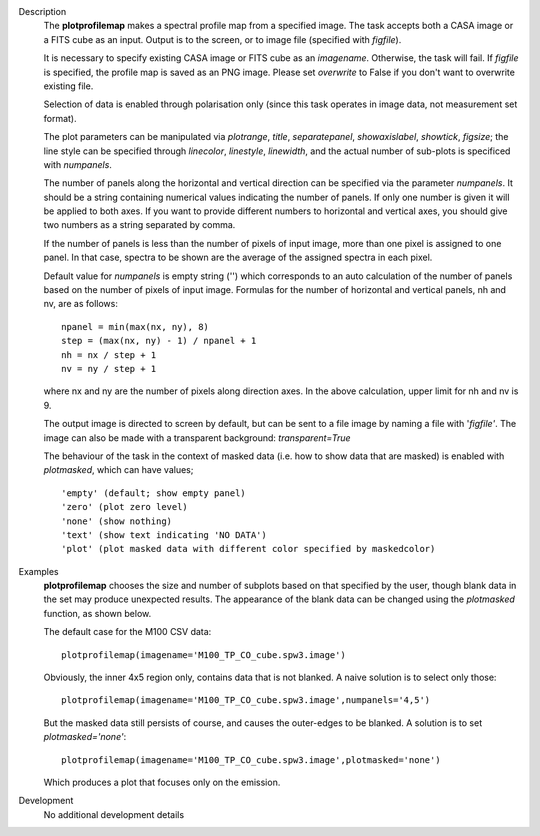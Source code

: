 

.. _Description:

Description
   The **plotprofilemap** makes a spectral profile map from a
   specified image. The task accepts both a CASA image or a FITS cube
   as an input. Output is to the screen, or to image file (specified
   with *figfile*).
   
   It is necessary to specify existing CASA image or FITS cube as an
   *imagename*. Otherwise, the task will fail. If *figfile* is
   specified, the profile map is saved as an PNG image. Please set
   *overwrite* to False if you don't want to overwrite existing file.
   
   Selection of data is enabled through polarisation only (since this
   task operates in image data, not measurement set format).
   
   The plot parameters can be manipulated via *plotrange*, *title*,
   *separatepanel*, *showaxislabel*, *showtick*, *figsize*; the line
   style can be specified through *linecolor*, *linestyle*,
   *linewidth*, and the actual number of sub-plots is specificed with
   *numpanels*.
   
   The number of panels along the horizontal and vertical direction
   can be specified via the parameter *numpanels*. It should be a
   string containing numerical values indicating the number of
   panels. If only one number is given it will be applied to both
   axes. If you want to provide different numbers to horizontal and
   vertical axes, you should give two numbers as a string separated
   by comma.
   
   If the number of panels is less than the number of pixels of
   input image, more than one pixel is assigned to one panel. In
   that case, spectra to be shown are the average of the assigned
   spectra in each pixel.

   Default value for *numpanels* is empty string ('') which
   corresponds to an auto calculation of the number of panels based
   on the number of pixels of input image. Formulas for the number
   of horizontal and vertical panels, nh and nv, are as follows:
   
   ::
   
      npanel = min(max(nx, ny), 8)
      step = (max(nx, ny) - 1) / npanel + 1
      nh = nx / step + 1
      nv = ny / step + 1
   
   where nx and ny are the number of pixels along direction axes. In
   the above calculation, upper limit for nh and nv is 9.
   
   The output image is directed to screen by default, but can be sent
   to a file image by naming a file with '*figfile'*. The image can
   also be made with a transparent background: *transparent=True*
   
   The behaviour of the task in the context of masked data (i.e. how
   to show data that are masked) is enabled with *plotmasked*, which
   can have values;
   
   ::
   
      'empty' (default; show empty panel)
      'zero' (plot zero level)
      'none' (show nothing)
      'text' (show text indicating 'NO DATA')
      'plot' (plot masked data with different color specified by maskedcolor)
   

.. _Examples:

Examples
   **plotprofilemap** chooses the size and number of subplots based
   on that specified by the user, though blank data in the set may
   produce unexpected results. The appearance of the blank data can
   be changed using the *plotmasked* function, as shown below.

   The default case for the M100 CSV data:
   
   ::
   
      plotprofilemap(imagename='M100_TP_CO_cube.spw3.image')
   
   |image1|
   
   Obviously, the inner 4x5 region only, contains data that is not
   blanked. A naive solution is to select only those:
   
   ::
   
      plotprofilemap(imagename='M100_TP_CO_cube.spw3.image',numpanels='4,5')
   
   |image2|
   
   But the masked data still persists of course, and causes the
   outer-edges to be blanked. A solution is to set
   *plotmasked='none'*:
   
   ::
   
      plotprofilemap(imagename='M100_TP_CO_cube.spw3.image',plotmasked='none')
   
   |image3| 
   
   Which produces a plot that focuses only on the emission.
   
   .. |image1| image:: _apimedia/8ee9bc833d57e9f01375e4974c2833c2f15b64a8.png
   .. |image2| image:: _apimedia/67255e06643ff3f7320e412611835aa4b8624d72.png
   .. |image3| image:: _apimedia/4b9eaef3de2494f54104e9f6a891ab1407c95730.png
   

.. _Development:

Development
   No additional development details


